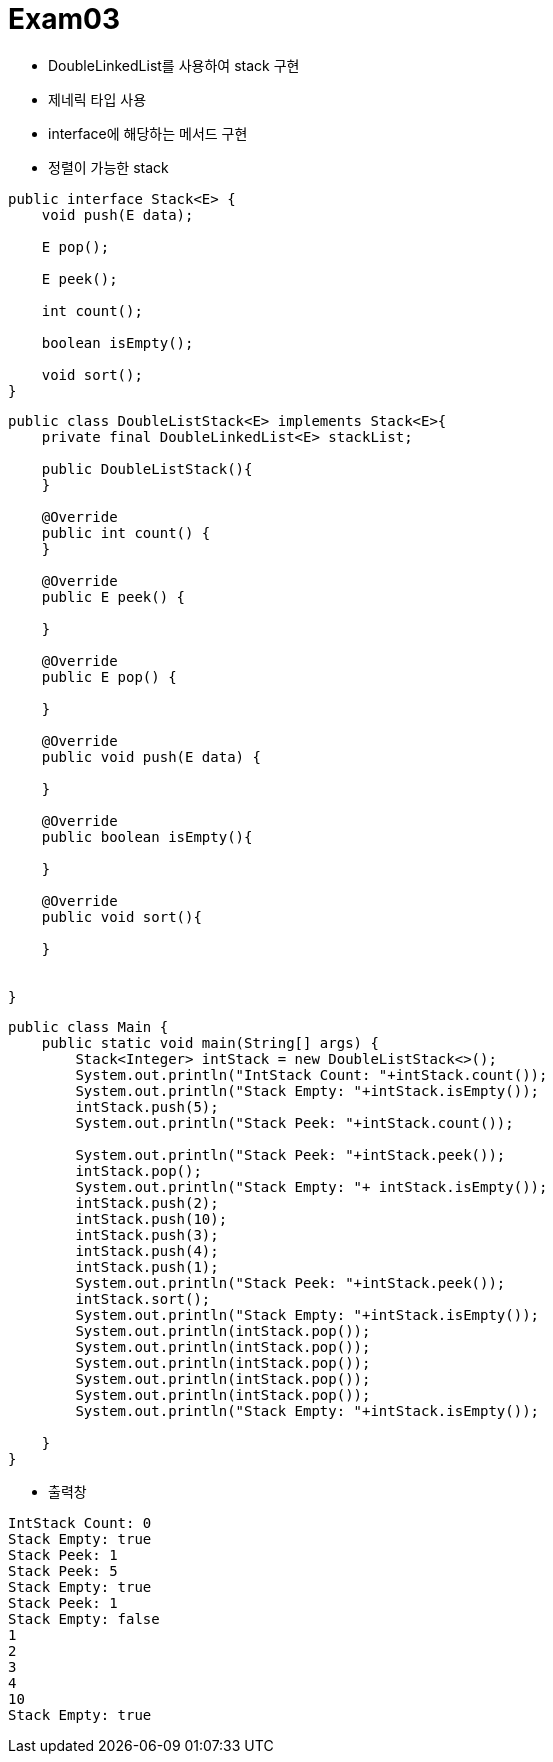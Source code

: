 = Exam03

- DoubleLinkedList를 사용하여 stack 구현
- 제네릭 타입 사용
- interface에 해당하는 메서드 구현
- 정렬이 가능한 stack

```java
public interface Stack<E> {
    void push(E data);

    E pop();
    
    E peek();

    int count();

    boolean isEmpty();

    void sort();
}

```

```java
public class DoubleListStack<E> implements Stack<E>{
    private final DoubleLinkedList<E> stackList;

    public DoubleListStack(){
    }

    @Override
    public int count() {
    }

    @Override
    public E peek() {
      
    }

    @Override
    public E pop() {
       
    }

    @Override
    public void push(E data) {
        
    }
    
    @Override
    public boolean isEmpty(){
        
    }

    @Override
    public void sort(){

    }

    
}

```

```java
public class Main {
    public static void main(String[] args) {
        Stack<Integer> intStack = new DoubleListStack<>();
        System.out.println("IntStack Count: "+intStack.count());
        System.out.println("Stack Empty: "+intStack.isEmpty());
        intStack.push(5);
        System.out.println("Stack Peek: "+intStack.count());

        System.out.println("Stack Peek: "+intStack.peek());
        intStack.pop();
        System.out.println("Stack Empty: "+ intStack.isEmpty());
        intStack.push(2);
        intStack.push(10);
        intStack.push(3);
        intStack.push(4);
        intStack.push(1);
        System.out.println("Stack Peek: "+intStack.peek());
        intStack.sort();
        System.out.println("Stack Empty: "+intStack.isEmpty());
        System.out.println(intStack.pop());
        System.out.println(intStack.pop());
        System.out.println(intStack.pop());
        System.out.println(intStack.pop());
        System.out.println(intStack.pop());
        System.out.println("Stack Empty: "+intStack.isEmpty());

    }
}

```


- 출력창

```
IntStack Count: 0
Stack Empty: true
Stack Peek: 1
Stack Peek: 5
Stack Empty: true
Stack Peek: 1
Stack Empty: false
1
2
3
4
10
Stack Empty: true
```






